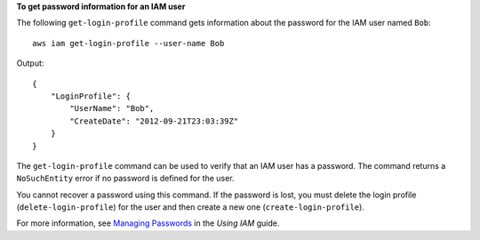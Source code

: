 **To get password information for an IAM user**

The following ``get-login-profile`` command gets information about the password for the IAM user named ``Bob``::

  aws iam get-login-profile --user-name Bob

Output::

  {
      "LoginProfile": {
          "UserName": "Bob",
          "CreateDate": "2012-09-21T23:03:39Z"
      }
  }

The ``get-login-profile`` command can be used to verify that an IAM user has a password. The command returns a ``NoSuchEntity``
error if no password is defined for the user.

You cannot recover a password using this command. If the password is lost, you must delete the login profile (``delete-login-profile``) for the user and then create a new one (``create-login-profile``).

For more information, see `Managing Passwords`_ in the *Using IAM* guide.

.. _`Managing Passwords`: http://docs.aws.amazon.com/IAM/latest/UserGuide/Using_ManagingLogins.html


